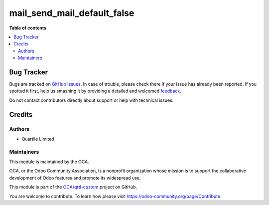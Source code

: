 ============================
mail_send_mail_default_false
============================

.. !!!!!!!!!!!!!!!!!!!!!!!!!!!!!!!!!!!!!!!!!!!!!!!!!!!!
   !! This file is generated by oca-gen-addon-readme !!
   !! changes will be overwritten.                   !!
   !!!!!!!!!!!!!!!!!!!!!!!!!!!!!!!!!!!!!!!!!!!!!!!!!!!!

.. |badge1| image:: https://img.shields.io/badge/maturity-Beta-yellow.png
    :target: https://odoo-community.org/page/development-status
    :alt: Beta
.. |badge2| image:: https://img.shields.io/badge/licence-LGPL--3-blue.png
    :target: http://www.gnu.org/licenses/lgpl-3.0-standalone.html
    :alt: License: LGPL-3
.. |badge3| image:: https://img.shields.io/badge/github-OCA%2Fqrtl--custom-lightgray.png?logo=github
    :target: https://github.com/OCA/qrtl-custom/tree/new_follower_not_sending_email_by_default/follower_default_send_mail_false
    :alt: OCA/qrtl-custom
.. |badge4| image:: https://img.shields.io/badge/weblate-Translate%20me-F47D42.png
    :target: https://translation.odoo-community.org/projects/qrtl-custom-new_follower_not_sending_email_by_default/qrtl-custom-new_follower_not_sending_email_by_default-follower_default_send_mail_false
    :alt: Translate me on Weblate

|badge1| |badge2| |badge3| |badge4| 


**Table of contents**

.. contents::
   :local:

Bug Tracker
===========

Bugs are tracked on `GitHub Issues <https://github.com/OCA/qrtl-custom/issues>`_.
In case of trouble, please check there if your issue has already been reported.
If you spotted it first, help us smashing it by providing a detailed and welcomed
`feedback <https://github.com/OCA/qrtl-custom/issues/new?body=module:%20follower_default_send_mail_false%0Aversion:%20new_follower_not_sending_email_by_default%0A%0A**Steps%20to%20reproduce**%0A-%20...%0A%0A**Current%20behavior**%0A%0A**Expected%20behavior**>`_.

Do not contact contributors directly about support or help with technical issues.

Credits
=======

Authors
~~~~~~~

* Quartile Limited

Maintainers
~~~~~~~~~~~

This module is maintained by the OCA.

.. image:: https://odoo-community.org/logo.png
   :alt: Odoo Community Association
   :target: https://odoo-community.org

OCA, or the Odoo Community Association, is a nonprofit organization whose
mission is to support the collaborative development of Odoo features and
promote its widespread use.

This module is part of the `OCA/qrtl-custom <https://github.com/OCA/qrtl-custom/tree/new_follower_not_sending_email_by_default/follower_default_send_mail_false>`_ project on GitHub.

You are welcome to contribute. To learn how please visit https://odoo-community.org/page/Contribute.
